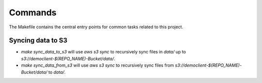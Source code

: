 Commands
========

The Makefile contains the central entry points for common tasks related to this project.

Syncing data to S3
^^^^^^^^^^^^^^^^^^

* `make sync_data_to_s3` will use `aws s3 sync` to recursively sync files in `data/` up to `s3://democlient-$(REPO_NAME)-Bucket/data/`.
* `make sync_data_from_s3` will use `aws s3 sync` to recursively sync files from `s3://democlient-$(REPO_NAME)-Bucket/data/` to `data/`.
